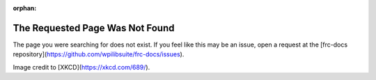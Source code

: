 :orphan:

The Requested Page Was Not Found
================================

The page you were searching for does not exist. If you feel like this may be an issue, open a request at the [frc-docs repository](https://github.com/wpilibsuite/frc-docs/issues).

.. image:: assets/first_design.png
   :align: center
   :alt: https://xkcd.com/689/

Image credit to [XKCD](https://xkcd.com/689/).
